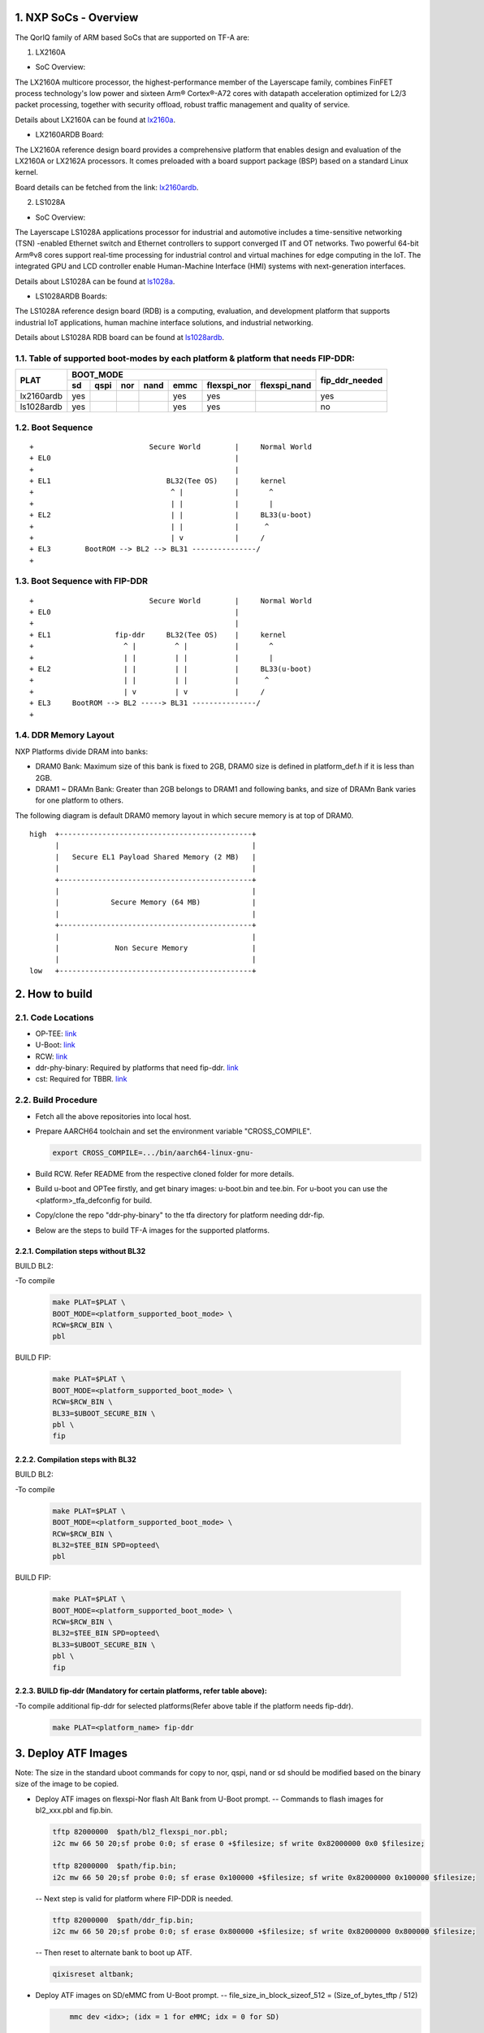 NXP SoCs - Overview
=====================
.. section-numbering::
    :suffix: .

The QorIQ family of ARM based SoCs that are supported on TF-A are:

1. LX2160A

- SoC Overview:

The LX2160A multicore processor, the highest-performance member of the
Layerscape family, combines FinFET process technology's low power and
sixteen Arm® Cortex®-A72 cores with datapath acceleration optimized for
L2/3 packet processing, together with security offload, robust traffic
management and quality of service.

Details about LX2160A can be found at `lx2160a`_.

- LX2160ARDB Board:

The LX2160A reference design board provides a comprehensive platform
that enables design and evaluation of the LX2160A or LX2162A processors. It
comes preloaded with a board support package (BSP) based on a standard Linux
kernel.

Board details can be fetched from the link: `lx2160ardb`_.

2. LS1028A

- SoC Overview:

The Layerscape LS1028A applications processor for industrial and
automotive includes a time-sensitive networking (TSN) -enabled Ethernet
switch and Ethernet controllers to support converged IT and OT networks.
Two powerful 64-bit Arm®v8 cores support real-time processing for
industrial control and virtual machines for edge computing in the IoT.
The integrated GPU and LCD controller enable Human-Machine Interface
(HMI) systems with next-generation interfaces.

Details about LS1028A can be found at `ls1028a`_.

- LS1028ARDB Boards:

The LS1028A reference design board (RDB) is a computing, evaluation,
and development platform that supports industrial IoT applications, human
machine interface solutions, and industrial networking.

Details about LS1028A RDB board can be found at `ls1028ardb`_.

Table of supported boot-modes by each platform & platform that needs FIP-DDR:
-----------------------------------------------------------------------------

+---------------------+---------------------------------------------------------------------+-----------------+
|                     |                            BOOT_MODE                                |                 |
|       PLAT          +-------+--------+-------+-------+-------+-------------+--------------+ fip_ddr_needed  |
|                     |  sd   |  qspi  |  nor  | nand  | emmc  | flexspi_nor | flexspi_nand |                 |
+=====================+=======+========+=======+=======+=======+=============+==============+=================+
|     lx2160ardb      |  yes  |        |       |       |  yes  |   yes       |              |       yes       |
+---------------------+-------+--------+-------+-------+-------+-------------+--------------+-----------------+
|     ls1028ardb      |  yes  |        |       |       |  yes  |   yes       |              |       no        |
+---------------------+-------+--------+-------+-------+-------+-------------+--------------+-----------------+


Boot Sequence
-------------
::

+                           Secure World        |     Normal World
+ EL0                                           |
+                                               |
+ EL1                           BL32(Tee OS)    |     kernel
+                                ^ |            |       ^
+                                | |            |       |
+ EL2                            | |            |     BL33(u-boot)
+                                | |            |      ^
+                                | v            |     /
+ EL3        BootROM --> BL2 --> BL31 ---------------/
+

Boot Sequence with FIP-DDR
--------------------------
::

+                           Secure World        |     Normal World
+ EL0                                           |
+                                               |
+ EL1               fip-ddr     BL32(Tee OS)    |     kernel
+                     ^ |         ^ |           |       ^
+                     | |         | |           |       |
+ EL2                 | |         | |           |     BL33(u-boot)
+                     | |         | |           |      ^
+                     | v         | v           |     /
+ EL3     BootROM --> BL2 -----> BL31 ---------------/
+

DDR Memory Layout
--------------------------

NXP Platforms divide DRAM into banks:

- DRAM0 Bank:  Maximum size of this bank is fixed to 2GB, DRAM0 size is defined in platform_def.h if it is less than 2GB.

- DRAM1 ~ DRAMn Bank:  Greater than 2GB belongs to DRAM1 and following banks, and size of DRAMn Bank varies for one platform to others.

The following diagram is default DRAM0 memory layout in which secure memory is at top of DRAM0.

::

  high  +---------------------------------------------+
        |                                             |
        |   Secure EL1 Payload Shared Memory (2 MB)   |
        |                                             |
        +---------------------------------------------+
        |                                             |
        |            Secure Memory (64 MB)            |
        |                                             |
        +---------------------------------------------+
        |                                             |
        |             Non Secure Memory               |
        |                                             |
  low   +---------------------------------------------+

How to build
=============

Code Locations
--------------

-  OP-TEE:
   `link <https://source.codeaurora.org/external/qoriq/qoriq-components/optee_os>`__

-  U-Boot:
   `link <https://source.codeaurora.org/external/qoriq/qoriq-components/u-boot>`__

-  RCW:
   `link <https://source.codeaurora.org/external/qoriq/qoriq-components/rcw>`__

-  ddr-phy-binary: Required by platforms that need fip-ddr.
   `link <https:://github.com/NXP/ddr-phy-binary>`__

-  cst: Required for TBBR.
   `link <https:://source.codeaurora.org/external/qoriq/qoriq-components/cst>`__

Build Procedure
---------------

-  Fetch all the above repositories into local host.

-  Prepare AARCH64 toolchain and set the environment variable "CROSS_COMPILE".

   .. code:: shell

       export CROSS_COMPILE=.../bin/aarch64-linux-gnu-

-  Build RCW. Refer README from the respective cloned folder for more details.

-  Build u-boot and OPTee firstly, and get binary images: u-boot.bin and tee.bin.
   For u-boot you can use the <platform>_tfa_defconfig for build.

-  Copy/clone the repo "ddr-phy-binary" to the tfa directory for platform needing ddr-fip.

-  Below are the steps to build TF-A images for the supported platforms.

Compilation steps without BL32
~~~~~~~~~~~~~~~~~~~~~~~~~~~~~~

BUILD BL2:

-To compile
   .. code:: shell

       make PLAT=$PLAT \
       BOOT_MODE=<platform_supported_boot_mode> \
       RCW=$RCW_BIN \
       pbl

BUILD FIP:

   .. code:: shell

       make PLAT=$PLAT \
       BOOT_MODE=<platform_supported_boot_mode> \
       RCW=$RCW_BIN \
       BL33=$UBOOT_SECURE_BIN \
       pbl \
       fip

Compilation steps with BL32
~~~~~~~~~~~~~~~~~~~~~~~~~~~~~~

BUILD BL2:

-To compile
   .. code:: shell

       make PLAT=$PLAT \
       BOOT_MODE=<platform_supported_boot_mode> \
       RCW=$RCW_BIN \
       BL32=$TEE_BIN SPD=opteed\
       pbl

BUILD FIP:

   .. code:: shell

       make PLAT=$PLAT \
       BOOT_MODE=<platform_supported_boot_mode> \
       RCW=$RCW_BIN \
       BL32=$TEE_BIN SPD=opteed\
       BL33=$UBOOT_SECURE_BIN \
       pbl \
       fip


BUILD fip-ddr (Mandatory for certain platforms, refer table above):
~~~~~~~~~~~~~~~~~~~~~~~~~~~~~~~~~~~~~~~~~~~~~~~~~~~~~~~~~~~~~~~~~~~

-To compile additional fip-ddr for selected platforms(Refer above table if the platform needs fip-ddr).
   .. code:: shell

	make PLAT=<platform_name> fip-ddr


Deploy ATF Images
=================

Note: The size in the standard uboot commands for copy to nor, qspi, nand or sd
should be modified based on the binary size of the image to be copied.

-  Deploy ATF images on flexspi-Nor flash Alt Bank from U-Boot prompt.
   --  Commands to flash images for bl2_xxx.pbl and fip.bin.

   .. code:: shell

        tftp 82000000  $path/bl2_flexspi_nor.pbl;
        i2c mw 66 50 20;sf probe 0:0; sf erase 0 +$filesize; sf write 0x82000000 0x0 $filesize;

        tftp 82000000  $path/fip.bin;
        i2c mw 66 50 20;sf probe 0:0; sf erase 0x100000 +$filesize; sf write 0x82000000 0x100000 $filesize;

   --  Next step is valid for platform where FIP-DDR is needed.

   .. code:: shell

        tftp 82000000  $path/ddr_fip.bin;
        i2c mw 66 50 20;sf probe 0:0; sf erase 0x800000 +$filesize; sf write 0x82000000 0x800000 $filesize;

   --  Then reset to alternate bank to boot up ATF.

   .. code:: shell

        qixisreset altbank;

-  Deploy ATF images on SD/eMMC from U-Boot prompt.
   -- file_size_in_block_sizeof_512 = (Size_of_bytes_tftp / 512)

   .. code:: shell

        mmc dev <idx>; (idx = 1 for eMMC; idx = 0 for SD)

        tftp 82000000  $path/bl2_<sd>_or_<emmc>.pbl;
        mmc write 82000000 8 <file_size_in_block_sizeof_512>;

        tftp 82000000  $path/fip.bin;
        mmc write 82000000 0x800 <file_size_in_block_sizeof_512>;

    --  Next step is valid for platform that needs FIP-DDR.

   .. code:: shell

        tftp 82000000  $path/ddr_fip.bin;
        mmc write 82000000 0x4000 <file_size_in_block_sizeof_512>;

   --  Then reset to sd/emmc to boot up ATF from sd/emmc as boot-source.

   .. code:: shell

        qixisreset <sd or emmc>;

Trusted Board Boot:
===================

For TBBR, the binary name changes:

+-------------+--------------------------+---------+-------------------+
|  Boot Type  |           BL2            |   FIP   |      FIP-DDR      |
+=============+==========================+=========+===================+
| Normal Boot |  bl2_<boot_mode>.pbl     | fip.bin | ddr_fip.bin       |
+-------------+--------------------------+---------+-------------------+
| TBBR Boot   |  bl2_<boot_mode>_sec.pbl | fip.bin | ddr_fip_sec.bin   |
+-------------+--------------------------+---------+-------------------+

Refer `nxp-ls-tbbr.rst`_ for detailed user steps.


.. _lx2160a: https://www.nxp.com/products/processors-and-microcontrollers/arm-processors/layerscape-processors/layerscape-lx2160a-lx2120a-lx2080a-processors:LX2160A
.. _lx2160ardb: https://www.nxp.com/products/processors-and-microcontrollers/arm-processors/layerscape-communication-process/layerscape-lx2160a-multicore-communications-processor:LX2160A
.. _ls1028a: https://www.nxp.com/products/processors-and-microcontrollers/arm-processors/layerscape-processors/layerscape-1028a-applications-processor:LS1028A
.. _ls1028ardb: https://www.nxp.com/design/qoriq-developer-resources/layerscape-ls1028a-reference-design-board:LS1028ARDB
.. _nxp-ls-tbbr.rst: ./nxp-ls-tbbr.rst
